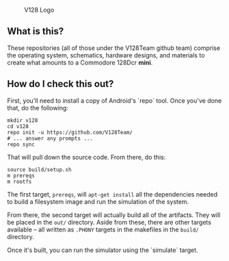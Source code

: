 #+CAPTION: V128 Logo
#+NAME: fig:v128-logo
[[./v128-logo.png]]

** What is this?

These repositories (all of those under the V128Team github team) comprise the
operating system, schematics, hardware designs, and materials to create what
amounts to a Commodore 128Dcr *mini*.

** How do I check this out?

First, you'll need to install a copy of Android's `repo` tool. Once you've done
that, do the following:

  : mkdir v128
  : cd v128
  : repo init -u https://github.com/V128Team/
  : # ... answer any prompts ...
  : repo sync

That will pull down the source code. From there, do this:

  : source build/setup.sh
  : m prereqs
  : m rootfs

The first target, ~prereqs~, will ~apt-get install~ all the dependencies needed
to build a filesystem image and run the simulation of the system.

From there, the second target will actually build all of the artifacts. They
will be placed in the ~out/~ directory. Aside from these, there are other
targets available -- all written as ~.PHONY~ targets in the makefiles in the
~build/~ directory.

Once it's built, you can run the simulator using the `simulate` target.
